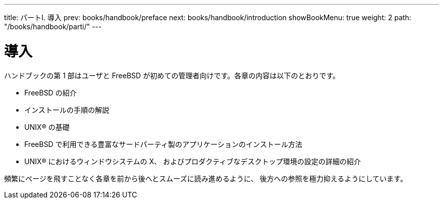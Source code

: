 ---
title: パートI. 導入
prev: books/handbook/preface
next: books/handbook/introduction
showBookMenu: true
weight: 2
path: "/books/handbook/parti/"
---

[[getting-started]]
= 導入

ハンドブックの第 1 部はユーザと FreeBSD が初めての管理者向けです。各章の内容は以下のとおりです。

* FreeBSD の紹介
* インストールの手順の解説
* UNIX(R) の基礎
* FreeBSD で利用できる豊富なサードパーティ製のアプリケーションのインストール方法
* UNIX(R) におけるウィンドウシステムの X、 およびプロダクティブなデスクトップ環境の設定の詳細の紹介

頻繁にページを飛すことなく各章を前から後へとスムーズに読み進めるように、 後方への参照を極力抑えるようにしています。
